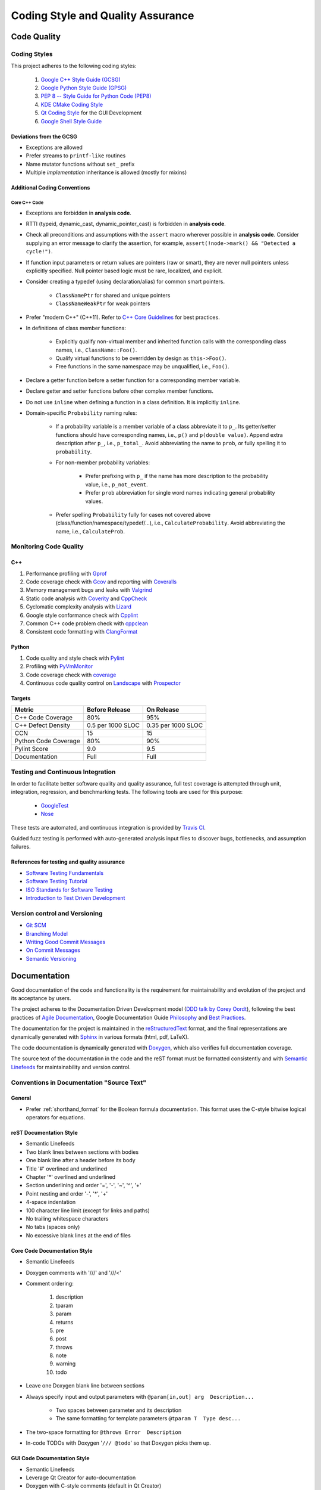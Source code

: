 ##################################
Coding Style and Quality Assurance
##################################

************
Code Quality
************

Coding Styles
=============

This project adheres to the following coding styles:

    #. `Google C++ Style Guide (GCSG)`_
    #. `Google Python Style Guide (GPSG)`_
    #. `PEP 8 -- Style Guide for Python Code (PEP8)`_
    #. `KDE CMake Coding Style`_
    #. `Qt Coding Style`_ for the GUI Development
    #. `Google Shell Style Guide`_

.. _Google C++ Style Guide (GCSG): http://google-styleguide.googlecode.com/svn/trunk/cppguide.html
.. _Google Python Style Guide (GPSG): http://google-styleguide.googlecode.com/svn/trunk/pyguide.html
.. _PEP 8 -- Style Guide for Python Code (PEP8): https://www.python.org/dev/peps/pep-0008/
.. _KDE CMake Coding Style: https://techbase.kde.org/Policies/CMake_Coding_Style
.. _Qt Coding Style: http://qt-project.org/wiki/Qt_Coding_Style
.. _Google Shell Style Guide: https://google-styleguide.googlecode.com/svn/trunk/shell.xml


Deviations from the GCSG
------------------------

- Exceptions are allowed
- Prefer streams to ``printf-like`` routines
- Name mutator functions without ``set_`` prefix
- Multiple *implementation* inheritance is allowed (mostly for mixins)


Additional Coding Conventions
-----------------------------

Core C++ Code
~~~~~~~~~~~~~

- Exceptions are forbidden in **analysis code**.

- RTTI (typeid, dynamic_cast, dynamic_pointer_cast)
  is forbidden in **analysis code**.

- Check all preconditions and assumptions
  with the ``assert`` macro wherever possible in **analysis code**.
  Consider supplying an error message to clarify the assertion,
  for example, ``assert(!node->mark() && "Detected a cycle!")``.

- If function input parameters or return values
  are pointers (raw or smart),
  they are never null pointers
  unless explicitly specified.
  Null pointer based logic must be
  rare, localized, and explicit.

- Consider creating a typedef (using declaration/alias)
  for common smart pointers.

    * ``ClassNamePtr`` for shared and unique pointers
    * ``ClassNameWeakPtr`` for weak pointers

- Prefer "modern C++" (C++11).
  Refer to `C++ Core Guidelines`_ for best practices.

- In definitions of class member functions:

    * Explicitly qualify non-virtual member and inherited function calls
      with the corresponding class names, i.e., ``ClassName::Foo()``.
    * Qualify virtual functions to be overridden by design as ``this->Foo()``.
    * Free functions in the same namespace may be unqualified, i.e., ``Foo()``.

- Declare a getter function before a setter function
  for a corresponding member variable.

- Declare getter and setter functions before other complex member functions.

- Do not use ``inline``
  when defining a function in a class definition.
  It is implicitly ``inline``.

- Domain-specific ``Probability`` naming rules:

    * If a probability variable is a member variable of a class
      abbreviate it to ``p_``.
      Its getter/setter functions should have
      corresponding names, i.e., ``p()`` and ``p(double value)``.
      Append extra description after ``p_``, i.e., ``p_total_``.
      Avoid abbreviating the name to ``prob``,
      or fully spelling it to ``probability``.

    * For non-member probability variables:

        + Prefer prefixing with ``p_``
          if the name has more description to the probability value, i.e., ``p_not_event``.
        + Prefer ``prob`` abbreviation
          for single word names indicating general probability values.

    * Prefer spelling ``Probability`` fully for cases not covered above
      (class/function/namespace/typedef/...), i.e., ``CalculateProbability``.
      Avoid abbreviating the name, i.e., ``CalculateProb``.

.. _C++ Core Guidelines: https://github.com/isocpp/CppCoreGuidelines


Monitoring Code Quality
=======================

C++
---

#. Performance profiling with Gprof_
#. Code coverage check with Gcov_ and reporting with Coveralls_
#. Memory management bugs and leaks with Valgrind_
#. Static code analysis with Coverity_ and CppCheck_
#. Cyclomatic complexity analysis with Lizard_
#. Google style conformance check with Cpplint_
#. Common C++ code problem check with cppclean_
#. Consistent code formatting with ClangFormat_

.. _Gprof: https://www.cs.utah.edu/dept/old/texinfo/as/gprof.html
.. _Gcov: https://gcc.gnu.org/onlinedocs/gcc/Gcov.html
.. _Coveralls: https://coveralls.io/r/rakhimov/scram
.. _Valgrind: http://valgrind.org/
.. _Coverity: https://scan.coverity.com/projects/2555
.. _CppCheck: https://github.com/danmar/cppcheck/
.. _Lizard: https://github.com/terryyin/lizard
.. _Cpplint: https://google-styleguide.googlecode.com/svn/trunk/cpplint/
.. _cppclean: https://github.com/myint/cppclean
.. _ClangFormat: http://clang.llvm.org/docs/ClangFormat.html


Python
------

#. Code quality and style check with Pylint_
#. Profiling with PyVmMonitor_
#. Code coverage check with coverage_
#. Continuous code quality control on Landscape_ with Prospector_

.. _Pylint: http://www.pylint.org/
.. _PyVmMonitor: http://www.pyvmmonitor.com/
.. _coverage: http://nedbatchelder.com/code/coverage/
.. _Landscape: https://landscape.io/github/rakhimov/scram/develop/
.. _Prospector: https://github.com/landscapeio/prospector


Targets
-------

====================   ==================   ==================
Metric                 Before Release       On Release
====================   ==================   ==================
C++ Code Coverage      80%                  95%
C++ Defect Density     0.5 per 1000 SLOC    0.35 per 1000 SLOC
CCN                    15                   15
Python Code Coverage   80%                  90%
Pylint Score           9.0                  9.5
Documentation          Full                 Full
====================   ==================   ==================


Testing and Continuous Integration
==================================

In order to facilitate better software quality and quality assurance,
full test coverage is attempted
through unit, integration, regression, and benchmarking tests.
The following tools are used for this purpose:

    - GoogleTest_
    - Nose_

These tests are automated,
and continuous integration is provided by `Travis CI`_.

Guided fuzz testing is performed
with auto-generated analysis input files
to discover bugs, bottlenecks, and assumption failures.

.. _GoogleTest: https://code.google.com/p/googletest/
.. _Nose: https://nose.readthedocs.org/en/latest/
.. _Travis CI: https://travis-ci.org/rakhimov/scram


References for testing and quality assurance
--------------------------------------------

- `Software Testing Fundamentals`_
- `Software Testing Tutorial`_
- `ISO Standards for Software Testing`_
- `Introduction to Test Driven Development`_

.. _Software Testing Fundamentals: http://softwaretestingfundamentals.com/
.. _Software Testing Tutorial: http://www.tutorialspoint.com/software_testing/
.. _ISO Standards for Software Testing: http://softwaretestingstandard.org/
.. _Introduction to Test Driven Development: http://agiledata.org/essays/tdd.html


Version control and Versioning
==============================

- `Git SCM`_
- `Branching Model`_
- `Writing Good Commit Messages`_
- `On Commit Messages`_
- `Semantic Versioning`_

.. _Git SCM: http://git-scm.com/
.. _Branching Model: http://nvie.com/posts/a-successful-git-branching-model/
.. _Writing Good Commit Messages: https://github.com/erlang/otp/wiki/Writing-good-commit-messages
.. _On Commit Messages: http://who-t.blogspot.com/2009/12/on-commit-messages.html
.. _Semantic Versioning: http://semver.org/


*************
Documentation
*************

Good documentation of the code and functionality is
the requirement for maintainability and evolution of the project
and its acceptance by users.

The project adheres to the Documentation Driven Development model (`DDD talk by Corey Oordt`_),
following the best practices of `Agile Documentation`_,
Google Documentation Guide Philosophy_ and `Best Practices`_.

The documentation for the project is maintained in the reStructuredText_ format,
and the final representations are dynamically generated with Sphinx_
in various formats (html, pdf, LaTeX).

The code documentation is dynamically generated with Doxygen_,
which also verifies full documentation coverage.

The source text of the documentation in the code and the reST format
must be formatted consistently and with `Semantic Linefeeds`_
for maintainability and version control.

.. _Doxygen: http://doxygen.org/
.. _Sphinx: http://sphinx-doc.org/
.. _reStructuredText: http://docutils.sourceforge.net/rst.html
.. _DDD talk by Corey Oordt: http://pyvideo.org/video/441/pycon-2011--documentation-driven-development
.. _Agile Documentation: http://www.agilemodeling.com/essays/agileDocumentationBestPractices.htm
.. _Philosophy: https://github.com/google/styleguide/blob/gh-pages/docguide/philosophy.md
.. _Best Practices: https://github.com/google/styleguide/blob/gh-pages/docguide/best_practices.md
.. _Semantic Linefeeds: http://rhodesmill.org/brandon/2012/one-sentence-per-line/


Conventions in Documentation "Source Text"
==========================================

General
-------

- Prefer :ref:`shorthand_format` for the Boolean formula documentation.
  This format uses the C-style bitwise logical operators for equations.


reST Documentation Style
------------------------

- Semantic Linefeeds
- Two blank lines between sections with bodies
- One blank line after a header before its body
- Title '#' overlined and underlined
- Chapter '*' overlined and underlined
- Section underlining and order '=', '-', '~', '^', '+'
- Point nesting and order '-', '*', '+'
- 4-space indentation
- 100 character line limit
  (except for links and paths)
- No trailing whitespace characters
- No tabs (spaces only)
- No excessive blank lines at the end of files


Core Code Documentation Style
-----------------------------

- Semantic Linefeeds
- Doxygen comments with '///' and '///<'
- Comment ordering:

    #. description
    #. tparam
    #. param
    #. returns
    #. pre
    #. post
    #. throws
    #. note
    #. warning
    #. todo

- Leave one Doxygen blank line between sections
- Always specify input and output parameters with
  ``@param[in,out] arg  Description...``

    * Two spaces between parameter and its description
    * The same formatting for template parameters ``@tparam T  Type desc...``

- The two-space formatting for ``@throws Error  Description``
- In-code TODOs with Doxygen '``/// @todo``'
  so that Doxygen picks them up.


GUI Code Documentation Style
----------------------------

- Semantic Linefeeds
- Leverage Qt Creator for auto-documentation
- Doxygen with C-style comments (default in Qt Creator)
- The same organization of Doxygen sections as in the core code.
